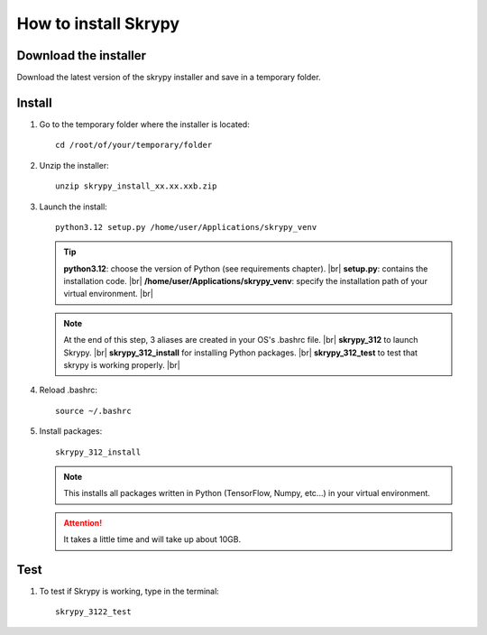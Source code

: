 How to install Skrypy
=====================

Download the installer
---------------------

Download the latest version of the skrypy installer and save in a temporary folder.

Install
------- 

#. Go to the temporary folder where the installer is located::

	cd /root/of/your/temporary/folder

#. Unzip the installer::

	unzip skrypy_install_xx.xx.xxb.zip

#. Launch the install::

	python3.12 setup.py /home/user/Applications/skrypy_venv

   .. tip::

	**python3.12**: choose the version of Python (see requirements chapter). |br|
	**setup.py**: contains the installation code. |br|
	**/home/user/Applications/skrypy_venv**: specify the installation path of your virtual environment. |br|

   .. NOTE::

	At the end of this step, 3 aliases are created in your OS's .bashrc file. |br|
	**skrypy_312** to launch Skrypy. |br|
	**skrypy_312_install** for installing Python packages. |br|
	**skrypy_312_test** to test that skrypy is working properly. |br|

#. Reload .bashrc::

	source ~/.bashrc

#. Install packages::

	skrypy_312_install

   .. NOTE::

	This installs all packages written in Python (TensorFlow, Numpy, etc...) in your virtual environment.

   .. attention::
	It takes a little time and will take up about 10GB.

Test
----

#. To test if Skrypy is working, type in the terminal::

	skrypy_3122_test


.. # define a hard line break for HTML
.. |br| raw:: html

   <br />
